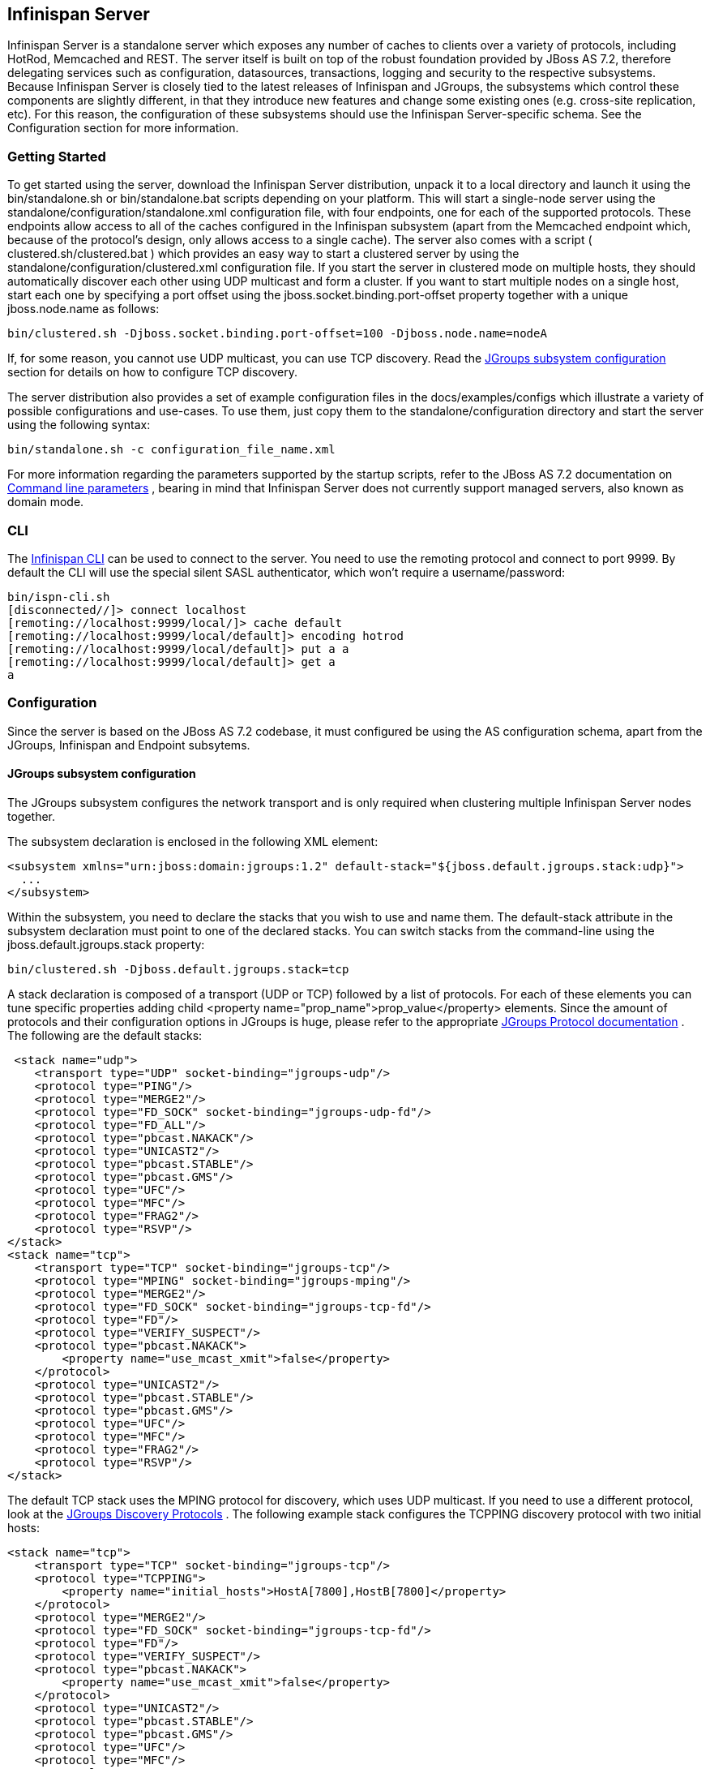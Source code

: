 ==  Infinispan Server
Infinispan Server is a standalone server which exposes any number of caches to clients over a variety of protocols, including HotRod, Memcached and REST. The server itself is built on top of the robust foundation provided by JBoss AS 7.2, therefore delegating services such as configuration, datasources, transactions, logging and security to the respective subsystems. Because Infinispan Server is closely tied to the latest releases of Infinispan and JGroups, the subsystems which control these components are slightly different, in that they introduce new features and change some existing ones (e.g. cross-site replication, etc). For this reason, the configuration of these subsystems should use the Infinispan Server-specific schema. See the Configuration section for more information.

=== Getting Started
To get started using the server, download the Infinispan Server distribution, unpack it to a local directory and launch it using the bin/standalone.sh or bin/standalone.bat scripts depending on your platform. This will start a single-node server using the standalone/configuration/standalone.xml configuration file, with four endpoints, one for each of the supported protocols. These endpoints allow access to all of the caches configured in the Infinispan subsystem (apart from the Memcached endpoint which, because of the protocol's design, only allows access to a single cache). The server also comes with a script ( clustered.sh/clustered.bat ) which provides an easy way to start a clustered server by using the standalone/configuration/clustered.xml configuration file. If you start the server in clustered mode on multiple hosts, they should automatically discover each other using UDP multicast and form a cluster. If you want to start multiple nodes on a single host, start each one by specifying a port offset using the jboss.socket.binding.port-offset property together with a unique jboss.node.name as follows: 

 bin/clustered.sh -Djboss.socket.binding.port-offset=100 -Djboss.node.name=nodeA 

If, for some reason, you cannot use UDP multicast, you can use TCP discovery. Read the <<sid-68355126_InfinispanServer-JGroupssubsystemconfiguration,JGroups subsystem configuration>> section for details on how to configure TCP discovery. 

The server distribution also provides a set of example configuration files in the docs/examples/configs which illustrate a variety of possible configurations and use-cases. To use them, just copy them to the standalone/configuration directory and start the server using the following syntax: 

 bin/standalone.sh -c configuration_file_name.xml 

For more information regarding the parameters supported by the startup scripts, refer to the JBoss AS 7.2 documentation on link:$$https://docs.jboss.org/author/pages/viewpage.action?pageId=53117092$$[Command line parameters] , bearing in mind that Infinispan Server does not currently support managed servers, also known as domain mode. 

=== CLI
The link:$$https://docs.jboss.org/author/pages/viewpage.action?pageId=61505925$$[Infinispan CLI] can be used to connect to the server. You need to use the remoting protocol and connect to port 9999. By default the CLI will use the special silent SASL authenticator, which won't require a username/password: 


----

bin/ispn-cli.sh
[disconnected//]> connect localhost
[remoting://localhost:9999/local/]> cache default
[remoting://localhost:9999/local/default]> encoding hotrod
[remoting://localhost:9999/local/default]> put a a
[remoting://localhost:9999/local/default]> get a
a

----

=== Configuration
Since the server is based on the JBoss AS 7.2 codebase, it must configured be using the AS configuration schema, apart from the JGroups, Infinispan and Endpoint subsytems.

==== JGroups subsystem configuration
The JGroups subsystem configures the network transport and is only required when clustering multiple Infinispan Server nodes together.

The subsystem declaration is enclosed in the following XML element:

[source,xml]
----

<subsystem xmlns="urn:jboss:domain:jgroups:1.2" default-stack="${jboss.default.jgroups.stack:udp}">
  ...
</subsystem>

----

Within the subsystem, you need to declare the stacks that you wish to use and name them. The default-stack attribute in the subsystem declaration must point to one of the declared stacks. You can switch stacks from the command-line using the jboss.default.jgroups.stack property: 

 bin/clustered.sh -Djboss.default.jgroups.stack=tcp 

A stack declaration is composed of a transport (UDP or TCP) followed by a list of protocols. For each of these elements you can tune specific properties adding child <property name="prop_name">prop_value</property> elements. Since the amount of protocols and their configuration options in JGroups is huge, please refer to the appropriate link:$$http://www.jgroups.org/manual/html/protlist.html$$[JGroups Protocol documentation] . The following are the default stacks: 

[source,xml]
----

 <stack name="udp">
    <transport type="UDP" socket-binding="jgroups-udp"/>
    <protocol type="PING"/>
    <protocol type="MERGE2"/>
    <protocol type="FD_SOCK" socket-binding="jgroups-udp-fd"/>
    <protocol type="FD_ALL"/>
    <protocol type="pbcast.NAKACK"/>
    <protocol type="UNICAST2"/>
    <protocol type="pbcast.STABLE"/>
    <protocol type="pbcast.GMS"/>
    <protocol type="UFC"/>
    <protocol type="MFC"/>
    <protocol type="FRAG2"/>
    <protocol type="RSVP"/>
</stack>
<stack name="tcp">
    <transport type="TCP" socket-binding="jgroups-tcp"/>
    <protocol type="MPING" socket-binding="jgroups-mping"/>
    <protocol type="MERGE2"/>
    <protocol type="FD_SOCK" socket-binding="jgroups-tcp-fd"/>
    <protocol type="FD"/>
    <protocol type="VERIFY_SUSPECT"/>
    <protocol type="pbcast.NAKACK">
        <property name="use_mcast_xmit">false</property>
    </protocol>
    <protocol type="UNICAST2"/>
    <protocol type="pbcast.STABLE"/>
    <protocol type="pbcast.GMS"/>
    <protocol type="UFC"/>
    <protocol type="MFC"/>
    <protocol type="FRAG2"/>
    <protocol type="RSVP"/>
</stack>

----

The default TCP stack uses the MPING protocol for discovery, which uses UDP multicast. If you need to use a different protocol, look at the link:$$http://www.jgroups.org/manual/html/protlist.html#DiscoveryProtocols$$[JGroups Discovery Protocols] . The following example stack configures the TCPPING discovery protocol with two initial hosts: 

[source,xml]
----

<stack name="tcp">
    <transport type="TCP" socket-binding="jgroups-tcp"/>
    <protocol type="TCPPING">
        <property name="initial_hosts">HostA[7800],HostB[7800]</property>
    </protocol>
    <protocol type="MERGE2"/>
    <protocol type="FD_SOCK" socket-binding="jgroups-tcp-fd"/>
    <protocol type="FD"/>
    <protocol type="VERIFY_SUSPECT"/>
    <protocol type="pbcast.NAKACK">
        <property name="use_mcast_xmit">false</property>
    </protocol>
    <protocol type="UNICAST2"/>
    <protocol type="pbcast.STABLE"/>
    <protocol type="pbcast.GMS"/>
    <protocol type="UFC"/>
    <protocol type="MFC"/>
    <protocol type="FRAG2"/>
    <protocol type="RSVP"/>
</stack>

----

==== Infinispan subsystem configuration
The Infinispan subsystem configures the cache containers and caches. Its schema differs from the default Infinispan library declarative because it needs to adhere to the application server standards, but the underlying concepts are the same.

The subsystem declaration is enclosed in the following XML element:

[source,xml]
----

<subsystem xmlns="urn:infinispan:server:core:5.2" default-cache-container="clustered">
  ...
</subsystem>

----

===== Containers
One major difference between the Infinispan library schema and the server schema is that in the latter multiple containers can be declared. A container is declared as follows:

[source,xml]
----

<cache-container name="clustered" default-cache="default">
  ...
</cache-container>

----

Another difference is the lack of an implicit default cache, but the ability to specify a named cache as the default.

If you need to declare clustered caches (distributed, replicated, invalidation), you also need to specify the `<transport/>` element which references an existing JGroups transport. This is not needed if you only intend to have local caches only. 

[source,xml]
----

<transport executor="infinispan-transport" lock-timeout="60000" stack="udp" cluster="my-cluster-name"/>

----

===== Caches
Now you can declare your caches. Please be aware that only the caches declared in the configuration will be available to the endpoints and that attempting to access an undefined cache is an illegal operation. Contrast this with the default Infinispan library behaviour where obtaining an undefined cache will implicitly create one using the default settings. The following are example declarations for all four available types of caches:

[source,xml]
----

<local-cache name="default" start="EAGER">
  ...
</local-cache>

<replicated-cache name="replcache" mode="SYNC" remote-timeout="30000" start="EAGER">
  ...
</replicated-cache>

<invalidation-cache name="invcache" mode="SYNC" remote-timeout="30000" start="EAGER">
  ...
</invalidation-cache>
<distributed-cache name="distcache" mode="SYNC" segments="20" owners="2" remote-timeout="30000" start="EAGER">
  ...
</distributed-cache>

----

===== Expiration
To define a default expiration for entries in a cache, add the `<expiration/>` element as follows: 

[source,xml]
----

<expiration lifespan="2000" max-idle="1000"/>

----

The possible attributes for the expiration element are:


*  _lifespan_ maximum lifespan of a cache entry, after which the entry is expired cluster-wide, in milliseconds. -1 means the entries never expire. 


*  _max-idle_ maximum idle time a cache entry will be maintained in the cache, in milliseconds. If the idle time is exceeded, the entry will be expired cluster-wide. -1 means the entries never expire. 


*  _interval_ interval (in milliseconds) between subsequent runs to purge expired entries from memory and any cache stores. If you wish to disable the periodic eviction process altogether, set interval to -1. 

[[sid-68355126_InfinispanServer-Eviction]]


===== Eviction
To define an eviction strategy for a cache, add the `<eviction/>` element as follows: 

[source,xml]
----

<eviction strategy="LIRS" max-entries="1000"/>

----

The possible attributes for the eviction element are:


*  _strategy_ sets the cache eviction strategy. Available options are 'UNORDERED', 'FIFO', 'LRU', 'LIRS' and 'NONE' (to disable eviction). 


*  _max-entries_ maximum number of entries in a cache instance. If selected value is not a power of two the actual value will default to the least power of two larger than selected value. -1 means no limit. 

[[sid-68355126_InfinispanServer-Locking]]


===== Locking
To define the locking configuration for a cache, add the `<locking/>` element as follows: 

[source,xml]
----

<locking isolation="REPEATABLE_READ" acquire-timeout="30000" concurrency-level="1000" striping="false"/>

----

The possible attributes for the locking element are:


*  _isolation_ sets the cache locking isolation level. Can be NONE, READ_UNCOMMITTED, READ_COMMITTED, REPEATABLE_READ, SERIALIZABLE. Defaults to REPEATABLE_READ 


*  _striping_ if true, a pool of shared locks is maintained for all entries that need to be locked. Otherwise, a lock is created per entry in the cache. Lock striping helps control memory footprint but may reduce concurrency in the system. 


*  _acquire-timeout_ maximum time to attempt a particular lock acquisition. 


*  _concurrency-level_ concurrency level for lock containers. Adjust this value according to the number of concurrent threads interacting with Infinispan. 


*  _concurrent-updates_ for non-transactional caches only: if set to true(default value) the cache keeps data consistent in the case of concurrent updates. For clustered caches this comes at the cost of an additional RPC, so if you don't expect your application to write data concurrently, disabling this flag increases performance. 

[[sid-68355126_InfinispanServer-Transactions]]


===== Transactions

While it is possible to configure server caches to be transactional, none of the available protocols offer transaction capabilities.

===== Loaders and Stores

TODO

==== Endpoint subsystem configuration

The endpoint subsystem exposes a whole container (or in the case of Memcached, a single cache) over a specific connector protocol. You can define as many connector as you need, provided they bind on different interfaces/ports.

The subsystem declaration is enclosed in the following XML element:

[source,xml]
----

 <subsystem xmlns="urn:infinispan:server:endpoint:5.3">
  ...
 </subsystem>

----

===== HotRod
The following connector declaration enables a HotRod server using the _hotrod_ socket binding (declared within a `<socket-binding-group />` element) and exposing the caches declared in the _local_ container, using defaults for all other settings. 

[source,xml]
----

<hotrod-connector socket-binding="hotrod" cache-container="local" />

----

The connector will create a supporting topology cache with default settings. If you wish to tune these settings add the `<topology-state-transfer />` child element to the connector as follows:

[source,xml]
----

<hotrod-connector socket-binding="hotrod" cache-container="local">
   <topology-state-transfer lazy-retrieval="false" lock-timeout="1000" replication-timeout="5000" />
</hotrod-connector>

----

The HotRod connector can be further tuned with additional settings such as concurrency and buffering. See the protocol connector settings paragraph for additional details

Furthermore the HotRod connector can be secured using SSL. First you need to declare an SSL server identity within a security realm in the management section of the configuration file. The SSL server identity should specify the path to a keystore and its secret. Refer to the AS7.2 link:$$https://docs.jboss.org/author/pages/viewpage.action?pageId=53117128$$[documentation] on this. Next add the `<security />` element to the HotRod connector as follows: 

[source,xml]
----

<hotrod-connector socket-binding="hotrod" cache-container="local">
    <security ssl="true" security-realm="ApplicationRealm" require-ssl-client-auth="false" />
</hotrod-connector>

----

===== Memcached
The following connector declaration enables a Memcached server using the _memcached_ socket binding (declared within a `<socket-binding-group />` element) and exposing the _memcachedCache_ cache declared in the _local_ container, using defaults for all other settings. Because of limitations in the Memcached protocol, only one cache can be exposed by a connector. If you wish to expose more than one cache, declare additional memcached-connectors on different socket-bindings. 

[source,xml]
----

<memcached-connector socket-binding="memcached" cache-container="local"/>

----

===== WebSocket

[source,xml]
----

<websocket-connector socket-binding="websocket" cache-container="local"/>

----

===== REST
The REST connector differs from the above connectors because it piggybacks on the web subsystem. Therefore configurations such as socket binding, worker threads, timeouts, etc must be performed on the link:$$https://docs.jboss.org/author/pages/viewpage.action?pageId=53117098$$[web subsystem] . 

[source,xml]
----

<rest-connector virtual-server="default-host" cache-container="local" security-domain="other" auth-method="BASIC"/>

----

===== Common Protocol Connector Settings

The HotRod, Memcached and WebSocket protocol connectors support a number of tuning attributes in their declaration:


*  _worker-threads_ Sets the number of worker threads. Defaults to twice the number of available cores. 


*  _idle-timeout_ Specifies the maximum time in seconds that connections from client will be kept open without activity. Defaults to -1 (connections will never timeout) 


*  _tcp-nodelay_ Affects TCP NODELAY on the TCP stack. Defaults to enabled. 


*  _send-buffer-size_ Sets the size of the send buffer. Defaults to 


*  _receive-buffer-size_ Sets the size of the receive buffer. Defaults to 

===== Protocol Interoperability

By default each protocol stores data in the cache in the most efficient format for that protocol, so that no transformations are required when retrieving entries. If instead you need to access the same data from multiple protocols, you should enable compatibility mode on the caches that you want to share. This is done by adding the `<compatibility />` element to a cache definition, as follows:

[source,xml]
----

<cache-container name="local" default-cache="default">
    <local-cache name="default" start="EAGER">
        <transaction mode="NONE"/>
        <compatibility enabled="true"/>
    </local-cache>
</cache-container>

----

